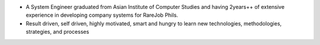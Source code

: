 - A System Engineer graduated from Asian Institute of Computer Studies and having 2years++ of extensive experience in developing company systems for RareJob Phils.
- Result driven, self driven, highly motivated, smart and hungry to learn new technologies, methodologies, strategies, and processes
